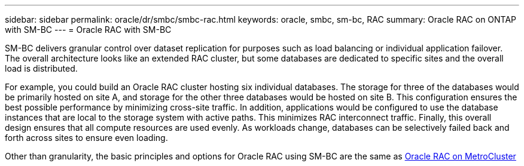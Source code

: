 ---
sidebar: sidebar
permalink: oracle/dr/smbc/smbc-rac.html
keywords: oracle, smbc, sm-bc, RAC
summary: Oracle RAC on ONTAP with SM-BC
---
= Oracle RAC with SM-BC

:hardbreaks:
:nofooter:
:icons: font
:linkattrs:
:imagesdir: ./media/

[.lead]
SM-BC delivers granular control over dataset replication for purposes such as load balancing or individual application failover. The overall architecture looks like an extended RAC cluster, but some databases are dedicated to specific sites and the overall load is distributed.

For example, you could build an Oracle RAC cluster hosting six individual databases. The storage for three of the databases would be primarily hosted on site A, and storage for the other three databases would be hosted on site B. This configuration ensures the best possible performance by minimizing cross-site traffic. In addition, applications would be configured to use the database instances that are local to the storage system with active paths. This minimizes RAC interconnect traffic. Finally, this overall design ensures that all compute resources are used evenly. As workloads change, databases can be selectively failed back and forth across sites to ensure even loading.

Other than granularity, the basic principles and options for Oracle RAC using SM-BC are the same as link:./mcc-rac.adoc[Oracle RAC on MetroCluster]